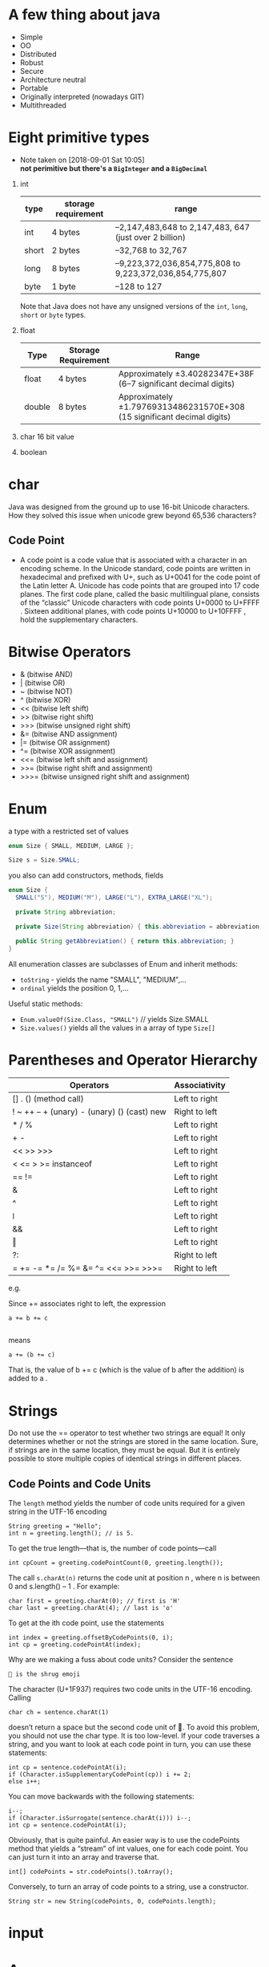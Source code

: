 * A few thing about java
  - Simple
  - OO
  - Distributed
  - Robust
  - Secure
  - Architecture neutral
  - Portable
  - Originally interpreted (nowadays GIT)
  - Multithreaded
* Eight primitive types

  - Note taken on [2018-09-01 Sat 10:05] \\
    *not perimitive but there's a =BigInteger= and a =BigDecimal=*

1) int
    | type  | storage requirement | range                                                   |
    |-------+---------------------+---------------------------------------------------------|
    | int   | 4 bytes             | –2,147,483,648 to 2,147,483, 647 (just over 2 billion)  |
    | short | 2 bytes             | –32,768 to 32,767                                       |
    | long  | 8 bytes             | –9,223,372,036,854,775,808 to 9,223,372,036,854,775,807 |
    | byte  | 1 byte              | –128 to 127                                             |

    Note that Java does not have any unsigned versions of the =int=,
   =long=, =short= or =byte= types.
5) float
    | Type   | Storage Requirement | Range                                                                   |
    |--------+---------------------+-------------------------------------------------------------------------|
    | float  | 4 bytes             | Approximately ±3.40282347E+38F (6–7 significant decimal digits)         |
    | double | 8 bytes             | Approximately ±1.79769313486231570E+308 (15 significant decimal digits) |
7) char
   16 bit value
8) boolean
* char
Java was designed from the ground up to use 16-bit Unicode
characters. How they solved this issue when unicode grew beyond 65,536
characters?

** Code Point
 - A code point is a code value that is associated with a character in
   an encoding scheme. In the Unicode standard, code points are
   written in hexadecimal and prefixed with U+, such as U+0041 for the
   code point of the Latin letter A. Unicode has code points that are
   grouped into 17 code planes.  The first code plane, called the
   basic multilingual plane, consists of the “classic” Unicode
   characters with code points U+0000 to U+FFFF . Sixteen additional
   planes, with code points U+10000 to U+10FFFF , hold the
   supplementary characters.

* Bitwise Operators

- & (bitwise AND)
- | (bitwise OR)
- ~ (bitwise NOT)
- ^ (bitwise XOR)
- << (bitwise left shift)
- >> (bitwise right shift)
- >>> (bitwise unsigned right shift)
- &= (bitwise AND assignment)
- |= (bitwise OR assignment)
- ^= (bitwise XOR assignment)
- <<= (bitwise left shift and assignment)
- >>= (bitwise right shift and assignment)
- >>>= (bitwise unsigned right shift and assignment)

* Enum
  a type with a restricted set of values
#+BEGIN_SRC java
enum Size { SMALL, MEDIUM, LARGE };

Size s = Size.SMALL;
#+END_SRC

you also can add constructors, methods, fields
#+BEGIN_SRC java
  enum Size {
    SMALL("S"), MEDIUM("M"), LARGE("L"), EXTRA_LARGE("XL");

    private String abbreviation;

    private Size(String abbreviation) { this.abbreviation = abbreviation; }

    public String getAbbreviation() { return this.abbreviation; }
  }
#+END_SRC

All enumeration classes are subclasses of Enum and inherit methods:
- =toString= - yields the name "SMALL", "MEDIUM",...
- =ordinal= yields the position 0, 1,...

Useful static methods:
- =Enum.valueOf(Size.Class, "SMALL")= // yields Size.SMALL
- =Size.values()= yields all the values in a array of type =Size[]=

* Parentheses and Operator Hierarchy

| Operators                                   | Associativity |
|---------------------------------------------+---------------|
| [] . () (method call)                       | Left to right |
| ! ~ ++ -- + (unary) - (unary) () (cast) new | Right to left |
| * / %                                       | Left to right |
| + -                                         | Left to right |
| << >> >>>                                   | Left to right |
| < <= > >= instanceof                        | Left to right |
| == !=                                       | Left to right |
| &                                           | Left to right |
| ^                                           | Left to right |
| ǀ                                           | Left to right |
| &&                                          | Left to right |
| ‖                                           | Left to right |
| ?:                                          | Right to left |
| = += -= *= /= %= &=  ^= <<= >>= >>>=        | Right to left |

e.g.

Since += associates right to left, the expression
#+BEGIN_SRC
a += b += c

#+END_SRC
means
#+BEGIN_SRC
a += (b += c)
#+END_SRC
That is, the value of b += c (which is the value of b after the addition) is added to a .
* Strings

Do not use the == operator to test whether two strings are equal! It
only determines whether or not the strings are stored in the same
location. Sure, if strings are in the same location, they must be
equal. But it is entirely possible to store multiple copies of
identical strings in different places.

** Code Points and Code Units

The =length= method yields the number of code units required for a given
string in the UTF-16 encoding

#+BEGIN_SRC
String greeting = "Hello";
int n = greeting.length(); // is 5.
#+END_SRC


To get the true length—that is, the number of code points—call
#+BEGIN_SRC
int cpCount = greeting.codePointCount(0, greeting.length());
#+END_SRC

The call =s.charAt(n)= returns the code unit at position n , where n
is between 0 and s.length() – 1 . For example:

#+BEGIN_SRC
char first = greeting.charAt(0); // first is 'H'
char last = greeting.charAt(4); // last is 'o'
#+END_SRC

To get at the ith code point, use the statements

#+BEGIN_SRC
int index = greeting.offsetByCodePoints(0, i);
int cp = greeting.codePointAt(index);
#+END_SRC

Why are we making a fuss about code units? Consider the sentence

#+BEGIN_SRC
🤷 is the shrug emoji
#+END_SRC

The character (U+1F937) requires two code units in the UTF-16 encoding. Calling

#+BEGIN_SRC
char ch = sentence.charAt(1)
#+END_SRC

doesn’t return a space but the second code unit of 🤷. To avoid this problem, you
should not use the char type. It is too low-level.
If your code traverses a string, and you want to look at each code point in turn,
you can use these statements:

#+BEGIN_SRC
int cp = sentence.codePointAt(i);
if (Character.isSupplementaryCodePoint(cp)) i += 2;
else i++;
#+END_SRC

You can move backwards with the following statements:
#+BEGIN_SRC
i--;
if (Character.isSurrogate(sentence.charAt(i))) i--;
int cp = sentence.codePointAt(i);
#+END_SRC

Obviously, that is quite painful. An easier way is to use the
codePoints method that yields a “stream” of int values, one for each
code point. You can just turn it into an array and traverse that.

#+BEGIN_SRC
int[] codePoints = str.codePoints().toArray();
#+END_SRC

Conversely, to turn an array of code points to a string, use a
constructor.

#+BEGIN_SRC
String str = new String(codePoints, 0, codePoints.length);
#+END_SRC
* input
* Arrays
C++ NOTE: A Java array is quite different from a C++ array on the
stack. It is, however, essentially the same as a pointer to an array
allocated on the heap.  That is,
#+BEGIN_SRC
int[] a = new int[100]; // Java

#+END_SRC
is not the same as
#+BEGIN_SRC
int a[100]; // C++
#+END_SRC
but rather
#+BEGIN_SRC
int* a = new int[100]; // C++
#+END_SRC
In Java, the [] operator is predefined to perform bounds
checking. Furthermore, there is no pointer arithmetic—you can’t
increment a to point to the next element in the array.

- Array initializer
#+BEGIN_SRC java
int[] smallPrimes = { 2, 3, 5, 7, 11, 13 };
#+END_SRC
- Anonymous array
#+BEGIN_SRC java
new int[] {17, 19, 23, 29, 31, 37}
#+END_SRC
- use =Arrays.copyOf= to make a true copy

- Multidimensional Array
#+BEGIN_SRC java
  int[][] magicSquare =
  {
    {16, 3, 2, 13},
    {5, 10, 11, 8},
    {9, 6, 7, 12},
    {4, 15, 14, 1},
  }
    // without initializer
int[][] magicSquare = int[ROWS][COLUMNS]
#+END_SRC
- if the rows have different lengths, the array is "ragged"
#+BEGIN_SRC java
int [][] triangle = new int[ROWS][];
for (int i = 0; i < ROWS; i++) triangle[i] = new int[i + 1];
#+END_SRC
* OO in java
- A constructor has the same name as the class.
- A class can have more than one constructor.
- A constructor can take zero, one, or more parameters.
- A constructor has no return value.
- A constructor is always called with the new operator.
- Class-Based Access Privileges: a method can access the private data
  of all objects of its class
- Final Instance Fields: You can define an instance field as
  final. Such a field must be initialized when the object is
  constructed.The final modifier is particularly useful for fields
  whose type is primitive or an immutable class. (A class is immutable
  if none of its methods ever mutate its objects.  For example, the
  String class is immutable.). For mutable classes, the final modifier
  can be confusing. The final keyword merely means that the object
  reference stored in the variable will never again refer to a
  different object. But the object can be mutated:
** Static field
If you define a field as static, then there is only one such field per
class. In contrast, each object has its own copy of all instance
fields.

In some object-oriented programming languages, static fields are
called class fields. The term “static” is a meaningless holdover from
C++.
** Static Methods

Use static methods in two situations:

- When a method doesn’t need to access the object state because all
  needed parameters are supplied as explicit parameters (example:
  =Math.pow=).

- When a method only needs to access static fields of the class

- the =main= method is =static= because no object have been constructed when the program starts.

** Call By copy of reference

Many programming languages (in particular, C++ and Pascal) have two
mechanisms for parameter passing: call by value and call by
reference. Some programmers (and unfortunately even some book
authors) claim that Java uses call by reference for objects. That is
false. Java programming language does not use call by reference for
objects. Instead, object references are passed by value.

Here is a summary of what you can and cannot do with method parameters
in Java:

- A method cannot modify a parameter of a primitive type (that is,
  numbers or boolean values).
- A method can change the state of an object parameter.
- A method cannot make an object parameter refer to a new object.

** Overloading
Some classes have more than one constructor.

NOTE: Java allows you to overload any method—not just constructor
methods.  Thus, to completely describe a method, you need to specify
its name together with its parameter types. This is called the
signature of the method. For example, the String class has four public
methods called indexOf . They have signatures

=indexOf(int)=
=indexOf(int, int)=
=indexOf(String)=
=indexOf(String, int)=

The return type is not part of the method signature. That is, you
cannot have two meth

** Default Field Initialization

If you don’t set a field explicitly in a constructor, it is
automatically set to a default value: numbers to 0 , boolean values to
false , and object references to null.

NOTE: This is an important difference between fields and local
variables. You must always explicitly initialize local variables in a
method. But in a class, if you don’t initialize a field, it is
automatically initialized to a default (0 , false, or null).
** Calling Another Constructor
If the first statement of a constructor has the form this(. . .) ,
then the constructor calls another constructor of the same class. Here
is a typical example:

#+BEGIN_SRC java
public Employee(double s)
{
    // calls Employee(String, double)
    this("Employee #" + nextId, s);
    nextId++;
}
#+END_SRC

** Initialization Blocks
Class declarations can contain arbitrary blocks of code. These blocks
are executed whenever an object of that class is constructed. For
example:
#+BEGIN_SRC java
  class Employee
  {
    private static int nextId;
    private int id;
    private String name;
    private double salary;
    // object initialization block
    {
      id = nextId;
      nextId++;
    }
    static {
    }
    public Employee(String n, double s)
    {
      name = n;
      salary = s;
    }
    public Employee()
    {
      name = "";
      salary = 0;
    }
    . . .
  }
#+END_SRC
The initialization block runs first, and then the body of the
constructor is executed.
** package
- Java allows you to group classes in a collection called a =package=.

C++ NOTE: C++ programmers sometimes confuse import with #include . The
two have nothing in common. In C++, you must use #include to include
the declarations of external features because the C++ compiler does
not look inside any files except the one that it is compiling and its
explicitly included header files. The Java compiler will happily look
inside other files provided you tell it where to look.  In Java, you
can entirely avoid the import mechanism by explicitly naming all
classes, such as java.util.Date . In C++, you cannot avoid the
#include directives.  The only benefit of the import statement is
convenience. You can refer to a class by a name shorter than the full
package name. For example, after an import java.util.* (or import
java.util.Date) statement, you can refer to the java.util.Date class
simply as Date.  In C++, the construction analogous to the package
mechanism is the namespace feature. Think of the package and import
statements in Java as the analogs of the namespace and using
directives in C++.

- packages do not nest. No relationship between =java.util= and =java.util.jar=

*** Static Imports
A form of the =import= statement permits the importing of static methods
and fields, not just classes.
#+BEGIN_SRC java
import static java.lang.System.*;
// ...stuff
out.println("Goodbye, World!"); // i.e., System.out
exit(0); // i.e., System.exit
#+END_SRC

*** Addition of a Class into a Package

  To place classes inside a package, you must put the name of the
  package at the top of your source file, before the code that defines
  the classes in the package. For example, the file Employee.java starts
  out like this:
  #+BEGIN_SRC java
  package com.horstmann.corejava;

  public class Employee
  {
  // . . .
  }
  #+END_SRC

  If you don’t put a package statement in the source file, then the
  classes in that source file belong to the default package. The default
  package has no package name. Up to now, all our example classes were
  located in the default package.  Place source files into a
  subdirectory that matches the full package name. For example, all
  source files in the =com.horstmann.corejava= package should be in a
  subdirectory =com/horstmann/corejava=. The compiler places the class
  files into the same directory structure.
  #+BEGIN_SRC
  .
  ├── com
  │  └── horstmann
  │     └── corejava
  │        └── Employee.java // it has package com.horstmann.corejava;
  └── PackageTest.java // it has import com.horstmann.corejava.*;
  #+END_SRC
*** package scope
If you don’t specify either =public= or =private=, the feature (that is,
the class, method, or variable) can be accessed by all methods in the
same package.
*** class path
As you have seen, classes are stored in subdirectories of the file
system. The path to the class must match the package name.

Class files can also be stored in a JAR (Java archive) file. A JAR
file contains multiple class files and subdirectories in a compressed
format, saving space and improving performance.

The class path is the collection of all locations that can
contain class files.

To share classes among programs, you need to do the following:

1. Place your class files inside a directory, for example,
   =/home/user/classdir=. Note that this directory is the base
   directory for the package tree. If you add the class
   =com.horstmann.corejava.Employee=, then the =Employee.class= file must
   be located in the subdirectory =/home/user/classdir/com/horstmann/corejava=.
2. Place any JAR files inside a directory, for example, =/home/user/archives=.
3. Set the class path. The class path is the collection of all
   locations that can contain class files.

In UNIX, the elements on the class path are separated by colons:
=/home/user/classdir:.:/home/user/archives/archive.jar=
the period denotes the current directory.

This class path contains
- The base directory =/home/user/classdir=
- The current directory (.); and
- The JAR file =/home/user/archives/archive.jar=

The runtime library files (rt.jar and the other JAR files in the
jre/lib and jre/lib/ext directories) are always searched for classes;
don’t include them explicitly in the class path.

The class path lists all directories and archive files that are
starting points for locating classes. Let’s consider our sample class
path: =/home/user/classdir:.:/home/user/archives/archive.jar=

Suppose the virtual machine searches for the class file of the
=com.horstmann.corejava.Employee= class.  It first looks in the system
class files that are stored in archives in the =jre/lib= and =jre/lib/ext=
directories. It won’t find the class file there, so it turns to the
class path. It then looks for the following files:

- =/home/user/classdir/com/horstmann/corejava/Employee.class=
- =com/horstmann/corejava/Employee.class= starting from the current directory
- =com/horstmann/corejava/Employee.class= inside =/home/user/archives/archive.jar=

you can import nonpublic classes from the current package. These
classes may be defined in source files with different names. If you
import a class from the current package, the compiler searches all
source files of the current package to see which one defines the
class.

**** Setting the Class Path
It is best to specify the class path with the =-classpath= (or =-cp= ) option:
=java -classpath /home/user/classdir:.:/home/user/archives/archive.jar MyProg=
*** Object: The Cosmic Superclass
- Only primitive types are not object
- =Object= has useful methods: =equals=, =hashCode=, =toString=
*** To implement =equals= the parameter has to have the type =Object=

- Remember to override =hashCode= when you override =equals=

#+BEGIN_SRC java
  public boolean equals(Object otherObject) {
    if(this == otherObject) return true;
    if(otherObject == null) return false;
    if(this.getClass() != otherObject.getClass()) return false;

    Employee other = (Employee) otherObject;

    return this.getId() == other.getId();
  }
#+END_SRC

**** The =equals= method needs to be
- Reflexive, =x.equals(x)=
- Symmetric, if =x.equals(y)= then =y.equals(x)=
- Transitive, if =x.equals(y)= and =y.equals(z)= then =x.equals(z)=
** ArrayList
   :CAUTION:
   - Don't use == for Integer comparison
   - =Integer= can be =null= but =int= can't
   :END:
Manages an =Object[]= array that grows and shrinks on demand
#+BEGIN_SRC java
ArrayList<Employee> staff = new ArrayList<>();
#+END_SRC

- It can only hold objects not permitives but we can do the following
  because of wrapper classes
#+BEGIN_SRC java
ArrayList<Integer> list = new ArrayList<>();
list.add(3); // same as list.add(Integer.valueOf(3))
int n = list.get(i); // same as list.get(i).intValue()
#+END_SRC
** Methods with variable number of parameters
#+BEGIN_SRC java

#+END_SRC
* Interfaces and Lambda expressions

** Interfaces
- set of requirements for classes
- A class choose to =implement= one or more interfaces
    #+BEGIN_SRC java
      public interface Comparable<T> {
        int compareTo(T other); // automatically public
      }


      public class Employee implements Comparable<Employee> {
        public int compareTo(Employee other) {
          return Double.compare(this.salary, otherSalary);
        }
      }

      // now we can sort an array of Employee objects
      Employee[] staff = getAlltheStaff();
      Array.sort(staff);
    #+END_SRC
- in java 8 you're allowed to put static methods in interfaces
  #+BEGIN_SRC java
    public interface Path {
      public static Path get(String first, String... more) {
        return FileSystems.getDefault().getPath(first, more);
      }
      // ...
    }
  #+END_SRC
- you can also supply a =default= implemention for any interface method
  #+BEGIN_SRC java
    public interace Comparable<T> {
      default compareTo(T other) {
        return 0;
      }
    }
  #+END_SRC
- a =default= interface can call and abstract method
  #+BEGIN_SRC java
    public interface Collection {

      int size(); // an abstract method

      default boolean isEmpty() { return size() == 0; }
    }
  #+END_SRC
- in java 9 you can have =private= and =private static= methods. They
  can not be called by any class that implements the interface.
** Lambda
- Functional interface: an interface with a single abstract method. e.g. =Comparator=
- Lambda expressions can be used wherever a functional interface value is expected
#+BEGIN_SRC java
Arrays.sort(words, (first, second) -> first.length() - second.length())
#+END_SRC
- =java.util.function= package defines generic functional interfaces
  #+BEGIN_SRC java
    public interface predicate<T> {
      boolean test(T t);
    }

    public interface BiFunction<T, U, R> {
      R apply(T t, U u);
    }
  #+END_SRC
- method reference
  consider a lambda expression that calls a single method
  #+BEGIN_SRC java
    Timer t = new Timer(1000, event -> System.out.println(event));
  #+END_SRC
  can become
  #+BEGIN_SRC java
    Timer t = new Timer(1000, System.out::println);
  #+END_SRC
  we can use the following
  - object::instanceMethod
  - Class::staticMethod
  - Class::instanceMethod

- constructor reference
  #+BEGIN_SRC java
  Person::new
  // same as
  s -> new Person(s)
  #+END_SRC

